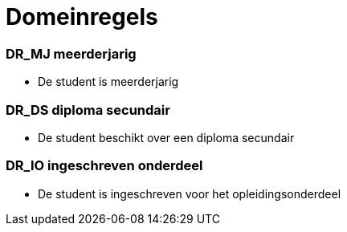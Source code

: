 = Domeinregels

=== DR_MJ meerderjarig
[id=MJ]
* De student is meerderjarig

=== DR_DS diploma secundair
[id=DS]
* De student beschikt over een diploma secundair

=== DR_IO ingeschreven onderdeel
[id=IO]
* De student is ingeschreven voor het opleidingsonderdeel


